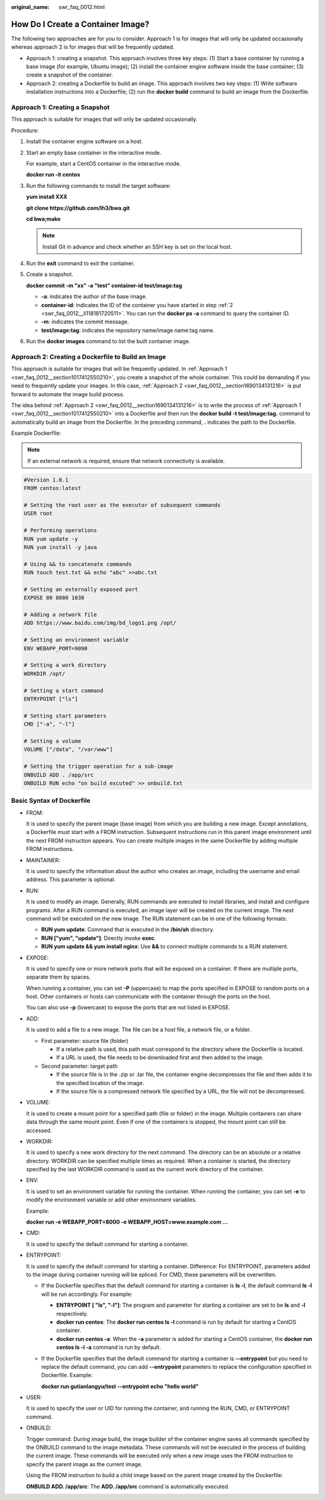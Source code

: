 :original_name: swr_faq_0012.html

.. _swr_faq_0012:

How Do I Create a Container Image?
==================================

The following two approaches are for you to consider. Approach 1 is for images that will only be updated occasionally whereas approach 2 is for images that will be frequently updated.

-  Approach 1: creating a snapshot. This approach involves three key steps: (1) Start a base container by running a base image (for example, Ubuntu image); (2) install the container engine software inside the base container; (3) create a snapshot of the container.
-  Approach 2: creating a Dockerfile to build an image. This approach involves two key steps: (1) Write software installation instructions into a Dockerfile; (2) run the **docker build** command to build an image from the Dockerfile.

.. _swr_faq_0012__section1017412550210:

Approach 1: Creating a Snapshot
-------------------------------

This approach is suitable for images that will only be updated occasionally.

|image1|

Procedure:

#. Install the container engine software on a host.

#. .. _swr_faq_0012__li118181720511:

   Start an empty base container in the interactive mode.

   For example, start a CentOS container in the interactive mode.

   **docker run -it centos**

#. Run the following commands to install the target software:

   **yum install XXX**

   **git clone https://github.com/lh3/bwa.git**

   **cd bwa;make**

   .. note::

      Install Git in advance and check whether an SSH key is set on the local host.

#. Run the **exit** command to exit the container.

5. Create a snapshot.

   **docker commit -m "xx" -a "test" container-id test/image:tag**

   -  **-a**: indicates the author of the base image.
   -  **container-id**: indicates the ID of the container you have started in step :ref:`2 <swr_faq_0012__li118181720511>`. You can run the **docker ps -a** command to query the container ID.
   -  **-m**: indicates the commit message.
   -  **test/image:tag**: indicates the repository name/image name:tag name.

6. Run the **docker images** command to list the built container image.

.. _swr_faq_0012__section1690134131216:

Approach 2: Creating a Dockerfile to Build an Image
---------------------------------------------------

This approach is suitable for images that will be frequently updated. In :ref:`Approach 1 <swr_faq_0012__section1017412550210>`, you create a snapshot of the whole container. This could be demanding if you need to frequently update your images. In this case, :ref:`Approach 2 <swr_faq_0012__section1690134131216>` is put forward to automate the image build process.

The idea behind :ref:`Approach 2 <swr_faq_0012__section1690134131216>` is to write the process of :ref:`Approach 1 <swr_faq_0012__section1017412550210>` into a Dockerfile and then run the **docker build -t test/image:tag.** command to automatically build an image from the Dockerfile. In the preceding command, **.** indicates the path to the Dockerfile.

|image2|

Example Dockerfile:

.. note::

   If an external network is required, ensure that network connectivity is available.

.. code-block::

   #Version 1.0.1
   FROM centos:latest

   # Setting the root user as the executor of subsequent commands
   USER root

   # Performing operations
   RUN yum update -y
   RUN yum install -y java

   # Using && to concatenate commands
   RUN touch test.txt && echo "abc" >>abc.txt

   # Setting an externally exposed port
   EXPOSE 80 8080 1038

   # Adding a network file
   ADD https://www.baidu.com/img/bd_logo1.png /opt/

   # Setting an environment variable
   ENV WEBAPP_PORT=9090

   # Setting a work directory
   WORKDIR /opt/

   # Setting a start command
   ENTRYPOINT ["ls"]

   # Setting start parameters
   CMD ["-a", "-l"]

   # Setting a volume
   VOLUME ["/data", "/var/www"]

   # Setting the trigger operation for a sub-image
   ONBUILD ADD . /app/src
   ONBUILD RUN echo "on build excuted" >> onbuild.txt

Basic Syntax of Dockerfile
--------------------------

-  FROM:

   It is used to specify the parent image (base image) from which you are building a new image. Except annotations, a Dockerfile must start with a FROM instruction. Subsequent instructions run in this parent image environment until the next FROM instruction appears. You can create multiple images in the same Dockerfile by adding multiple FROM instructions.

-  MAINTAINER:

   It is used to specify the information about the author who creates an image, including the username and email address. This parameter is optional.

-  RUN:

   It is used to modify an image. Generally, RUN commands are executed to install libraries, and install and configure programs. After a RUN command is executed, an image layer will be created on the current image. The next command will be executed on the new image. The RUN statement can be in one of the following formats:

   -  **RUN yum update**: Command that is executed in the **/bin/sh** directory.
   -  **RUN ["yum", "update"]**: Directly invoke **exec**.
   -  **RUN yum update && yum install nginx**: Use **&&** to connect multiple commands to a RUN statement.

-  EXPOSE:

   It is used to specify one or more network ports that will be exposed on a container. If there are multiple ports, separate them by spaces.

   When running a container, you can set **-P** (uppercase) to map the ports specified in EXPOSE to random ports on a host. Other containers or hosts can communicate with the container through the ports on the host.

   You can also use **-p** (lowercase) to expose the ports that are not listed in EXPOSE.

-  ADD:

   It is used to add a file to a new image. The file can be a host file, a network file, or a folder.

   -  First parameter: source file (folder)

      -  If a relative path is used, this path must correspond to the directory where the Dockerfile is located.
      -  If a URL is used, the file needs to be downloaded first and then added to the image.

   -  Second parameter: target path

      -  If the source file is in the .zip or .tar file, the container engine decompresses the file and then adds it to the specified location of the image.
      -  If the source file is a compressed network file specified by a URL, the file will not be decompressed.

-  VOLUME:

   It is used to create a mount point for a specified path (file or folder) in the image. Multiple containers can share data through the same mount point. Even if one of the containers is stopped, the mount point can still be accessed.

-  WORKDIR:

   It is used to specify a new work directory for the next command. The directory can be an absolute or a relative directory. WORKDIR can be specified multiple times as required. When a container is started, the directory specified by the last WORKDIR command is used as the current work directory of the container.

-  ENV:

   It is used to set an environment variable for running the container. When running the container, you can set **-e** to modify the environment variable or add other environment variables.

   Example:

   **docker run -e WEBAPP_PORT=8000 -e WEBAPP_HOST=www.example.com ...**

-  CMD:

   It is used to specify the default command for starting a container.

-  ENTRYPOINT:

   It is used to specify the default command for starting a container. Difference: For ENTRYPOINT, parameters added to the image during container running will be spliced. For CMD, these parameters will be overwritten.

   -  If the Dockerfile specifies that the default command for starting a container is **ls -l**, the default command **ls -l** will be run accordingly. For example:

      -  **ENTRYPOINT [ "ls", "-l"]**: The program and parameter for starting a container are set to be **ls** and **-l** respectively.
      -  **docker run centos**: The **docker run centos ls -l** command is run by default for starting a CentOS container.
      -  **docker run centos -a**: When the **-a** parameter is added for starting a CentOS container, the **docker run centos ls -l -a** command is run by default.

   -  If the Dockerfile specifies that the default command for starting a container is **--entrypoint** but you need to replace the default command, you can add **--entrypoint** parameters to replace the configuration specified in Dockerfile. Example:

      **docker run gutianlangyu/test --entrypoint echo "hello world"**

-  USER:

   It is used to specify the user or UID for running the container, and running the RUN, CMD, or ENTRYPOINT command.

-  ONBUILD:

   Trigger command. During image build, the image builder of the container engine saves all commands specified by the ONBUILD command to the image metadata. These commands will not be executed in the process of building the current image. These commands will be executed only when a new image uses the FROM instruction to specify the parent image as the current image.

   Using the FROM instruction to build a child image based on the parent image created by the Dockerfile:

   **ONBUILD ADD. /app/src**: The **ADD. /app/src** command is automatically executed.

.. |image1| image:: /_static/images/en-us_image_0165153802.png
.. |image2| image:: /_static/images/en-us_image_0165153805.png
